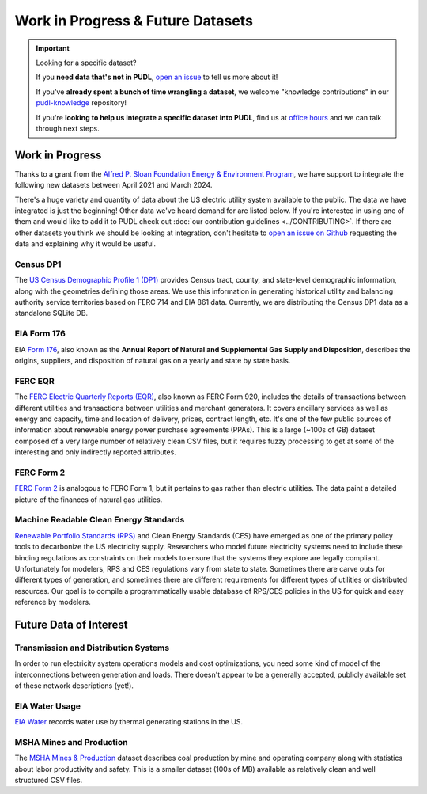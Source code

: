 .. _wip_future:

===============================================================================
Work in Progress & Future Datasets
===============================================================================


.. IMPORTANT:: Looking for a specific dataset?

   If you **need data that's not in PUDL**, `open an issue
   <https://github.com/catalyst-cooperative/pudl/issues/new?assignees=&labels=new-data&projects=&template=new_dataset.md&title=>`__
   to tell us more about it!

   If you've **already spent a bunch of time wrangling a dataset**, we welcome
   "knowledge contributions" in our `pudl-knowledge
   <https://github.com/catalyst-cooperative/pudl-knowledge>`__ repository!

   If you're **looking to help us integrate a specific dataset into PUDL**, find us at
   `office hours <https://calend.ly/catalyst-cooperative/pudl-office-hours>`__ and we
   can talk through next steps.

-------------------------------------------------------------------------------
Work in Progress
-------------------------------------------------------------------------------

Thanks to a grant from the `Alfred P. Sloan Foundation Energy & Environment Program
<https://sloan.org/programs/research/energy-and-environment>`__, we have support to
integrate the following new datasets between April 2021 and March 2024.

There's a huge variety and quantity of data about the US electric utility system
available to the public. The data we have integrated is just the beginning! Other data
we've heard demand for are listed below. If you're interested in using one of them and
would like to add it to PUDL check out :doc:`our contribution guidelines
<../CONTRIBUTING>`. If there are other datasets you think we should be looking at
integration, don't hesitate to `open an issue on Github
<https://github.com/catalyst-cooperative/pudl/issues>`__ requesting the data and
explaining why it would be useful.

.. _data-censusdp1tract:

Census DP1
^^^^^^^^^^
The `US Census Demographic Profile 1 (DP1) <https://www.census.gov/geographies/mapping-files/2010/geo/tiger-data.html>`__
provides Census tract, county, and state-level demographic information, along with the
geometries defining those areas. We use this information in generating historical
utility and balancing authority service territories based on FERC 714 and EIA 861 data.
Currently, we are distributing the Census DP1 data as a standalone SQLite DB.

.. _data-eia176:

EIA Form 176
^^^^^^^^^^^^

EIA `Form 176 <https://www.eia.gov/dnav/ng/TblDefs/NG_DataSources.html#s176>`__, also
known as the **Annual Report of Natural and Supplemental Gas Supply and Disposition**,
describes the origins, suppliers, and disposition of natural gas on a yearly and state
by state basis.

.. _data-ferceqr:

FERC EQR
^^^^^^^^

The `FERC Electric Quarterly Reports (EQR) <https://www.ferc.gov/industries-data/electric/power-sales-and-markets/electric-quarterly-reports-eqr>`__,
also known as FERC Form 920, includes the details of transactions
between different utilities and transactions between utilities and merchant generators.
It covers ancillary services as well as energy and capacity, time and location of
delivery, prices, contract length, etc. It's one of the few public sources of
information about renewable energy power purchase agreements (PPAs). This is a large
(~100s of GB) dataset composed of a very large number of relatively clean CSV files,
but it requires fuzzy processing to get at some of the interesting and only indirectly
reported attributes.

.. _data-ferc2:

FERC Form 2
^^^^^^^^^^^

`FERC Form 2 <https://www.ferc.gov/industries-data/natural-gas/overview/general-information/natural-gas-industry-forms/form-22a-data>`__
is analogous to FERC Form 1, but it pertains to gas rather than electric utilities.
The data paint a detailed picture of the finances of natural gas utilities.

.. _data-ces:

Machine Readable Clean Energy Standards
^^^^^^^^^^^^^^^^^^^^^^^^^^^^^^^^^^^^^^^

`Renewable Portfolio Standards (RPS) <https://www.ncsl.org/research/energy/renewable-portfolio-standards.aspx>`__
and Clean Energy Standards (CES) have emerged as one of the primary policy tools to
decarbonize the US electricity supply. Researchers who model future electricity systems
need to include these binding regulations as constraints on their models to ensure that
the systems they explore are legally compliant. Unfortunately for modelers, RPS and CES
regulations vary from state to state. Sometimes there are carve outs for different types
of generation, and sometimes there are different requirements for different types of
utilities or distributed resources. Our goal is to compile a programmatically usable
database of RPS/CES policies in the US for quick and easy reference by modelers.

-------------------------------------------------------------------------------
Future Data of Interest
-------------------------------------------------------------------------------

.. _data-tds:

Transmission and Distribution Systems
^^^^^^^^^^^^^^^^^^^^^^^^^^^^^^^^^^^^^

In order to run electricity system operations models and cost optimizations, you need
some kind of model of the interconnections between generation and loads. There doesn't
appear to be a generally accepted, publicly available set of these network descriptions
(yet!).

.. _data-eiah20:

EIA Water Usage
^^^^^^^^^^^^^^^

`EIA Water <https://www.eia.gov/electricity/data/water/>`__ records water use by thermal
generating stations in the US.

.. _data-msha:

MSHA Mines and Production
^^^^^^^^^^^^^^^^^^^^^^^^^

The `MSHA Mines & Production <https://arlweb.msha.gov/OpenGovernmentData/OGIMSHA.asp>`__
dataset describes coal production by mine and operating company along with statistics
about labor productivity and safety. This is a smaller dataset (100s of MB) available as
relatively clean and well structured CSV files.
